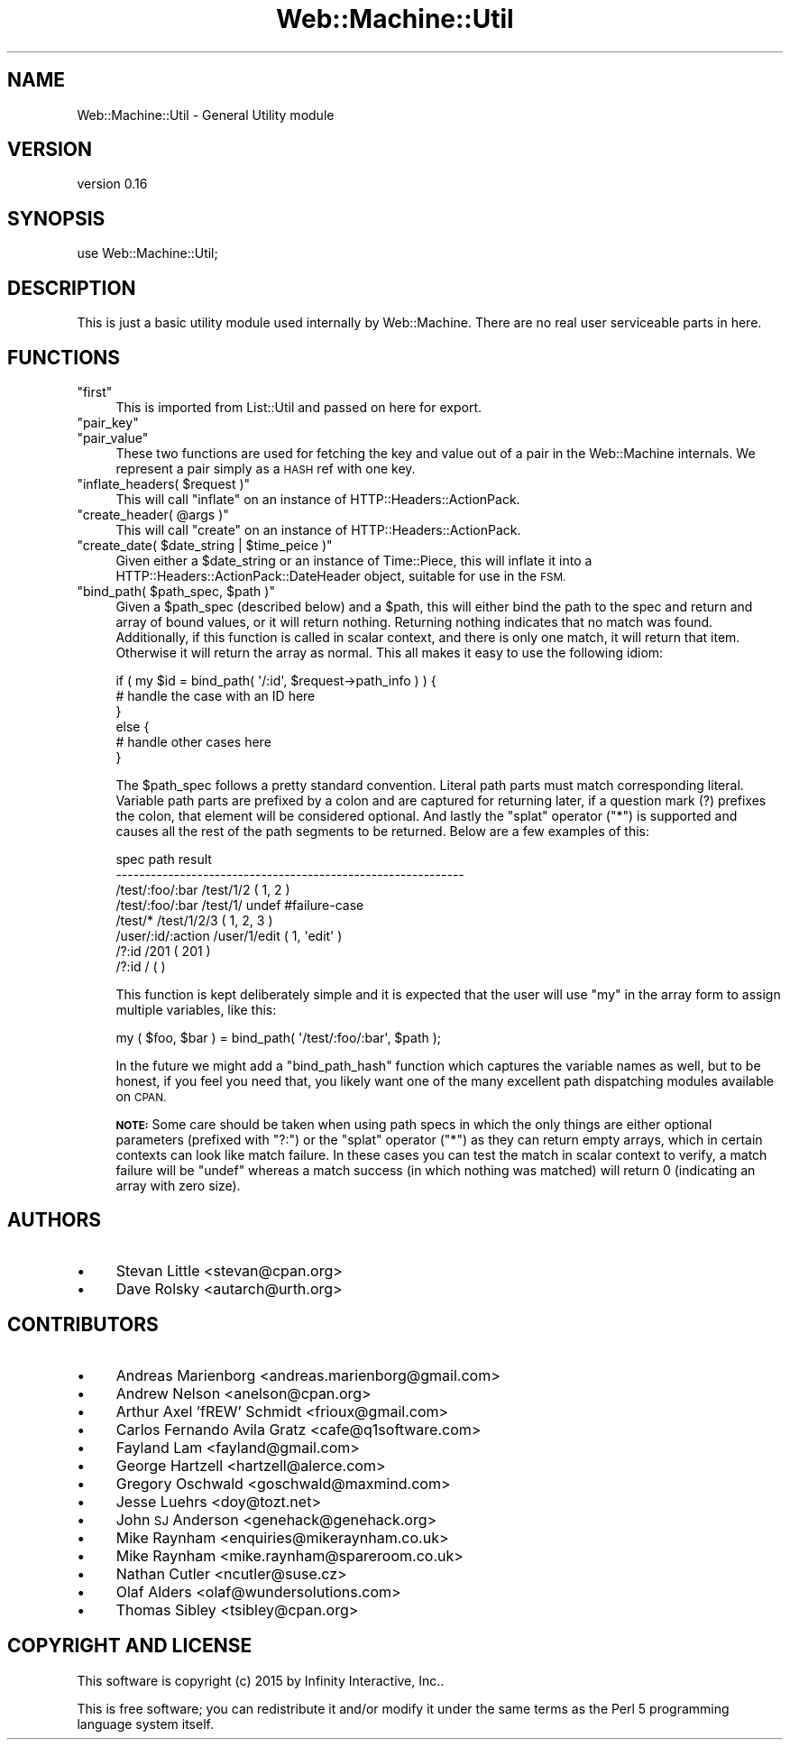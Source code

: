 .\" Automatically generated by Pod::Man 2.28 (Pod::Simple 3.28)
.\"
.\" Standard preamble:
.\" ========================================================================
.de Sp \" Vertical space (when we can't use .PP)
.if t .sp .5v
.if n .sp
..
.de Vb \" Begin verbatim text
.ft CW
.nf
.ne \\$1
..
.de Ve \" End verbatim text
.ft R
.fi
..
.\" Set up some character translations and predefined strings.  \*(-- will
.\" give an unbreakable dash, \*(PI will give pi, \*(L" will give a left
.\" double quote, and \*(R" will give a right double quote.  \*(C+ will
.\" give a nicer C++.  Capital omega is used to do unbreakable dashes and
.\" therefore won't be available.  \*(C` and \*(C' expand to `' in nroff,
.\" nothing in troff, for use with C<>.
.tr \(*W-
.ds C+ C\v'-.1v'\h'-1p'\s-2+\h'-1p'+\s0\v'.1v'\h'-1p'
.ie n \{\
.    ds -- \(*W-
.    ds PI pi
.    if (\n(.H=4u)&(1m=24u) .ds -- \(*W\h'-12u'\(*W\h'-12u'-\" diablo 10 pitch
.    if (\n(.H=4u)&(1m=20u) .ds -- \(*W\h'-12u'\(*W\h'-8u'-\"  diablo 12 pitch
.    ds L" ""
.    ds R" ""
.    ds C` ""
.    ds C' ""
'br\}
.el\{\
.    ds -- \|\(em\|
.    ds PI \(*p
.    ds L" ``
.    ds R" ''
.    ds C`
.    ds C'
'br\}
.\"
.\" Escape single quotes in literal strings from groff's Unicode transform.
.ie \n(.g .ds Aq \(aq
.el       .ds Aq '
.\"
.\" If the F register is turned on, we'll generate index entries on stderr for
.\" titles (.TH), headers (.SH), subsections (.SS), items (.Ip), and index
.\" entries marked with X<> in POD.  Of course, you'll have to process the
.\" output yourself in some meaningful fashion.
.\"
.\" Avoid warning from groff about undefined register 'F'.
.de IX
..
.nr rF 0
.if \n(.g .if rF .nr rF 1
.if (\n(rF:(\n(.g==0)) \{
.    if \nF \{
.        de IX
.        tm Index:\\$1\t\\n%\t"\\$2"
..
.        if !\nF==2 \{
.            nr % 0
.            nr F 2
.        \}
.    \}
.\}
.rr rF
.\" ========================================================================
.\"
.IX Title "Web::Machine::Util 3"
.TH Web::Machine::Util 3 "2015-07-05" "perl v5.12.5" "User Contributed Perl Documentation"
.\" For nroff, turn off justification.  Always turn off hyphenation; it makes
.\" way too many mistakes in technical documents.
.if n .ad l
.nh
.SH "NAME"
Web::Machine::Util \- General Utility module
.SH "VERSION"
.IX Header "VERSION"
version 0.16
.SH "SYNOPSIS"
.IX Header "SYNOPSIS"
.Vb 1
\&  use Web::Machine::Util;
.Ve
.SH "DESCRIPTION"
.IX Header "DESCRIPTION"
This is just a basic utility module used internally by
Web::Machine. There are no real user serviceable parts
in here.
.SH "FUNCTIONS"
.IX Header "FUNCTIONS"
.ie n .IP """first""" 4
.el .IP "\f(CWfirst\fR" 4
.IX Item "first"
This is imported from List::Util and passed on here
for export.
.ie n .IP """pair_key""" 4
.el .IP "\f(CWpair_key\fR" 4
.IX Item "pair_key"
.PD 0
.ie n .IP """pair_value""" 4
.el .IP "\f(CWpair_value\fR" 4
.IX Item "pair_value"
.PD
These two functions are used for fetching the key
and value out of a pair in the Web::Machine internals.
We represent a pair simply as a \s-1HASH\s0 ref with one key.
.ie n .IP """inflate_headers( $request )""" 4
.el .IP "\f(CWinflate_headers( $request )\fR" 4
.IX Item "inflate_headers( $request )"
This will call \f(CW\*(C`inflate\*(C'\fR on an instance of HTTP::Headers::ActionPack.
.ie n .IP """create_header( @args )""" 4
.el .IP "\f(CWcreate_header( @args )\fR" 4
.IX Item "create_header( @args )"
This will call \f(CW\*(C`create\*(C'\fR on an instance of HTTP::Headers::ActionPack.
.ie n .IP """create_date( $date_string | $time_peice )""" 4
.el .IP "\f(CWcreate_date( $date_string | $time_peice )\fR" 4
.IX Item "create_date( $date_string | $time_peice )"
Given either a \f(CW$date_string\fR or an instance of Time::Piece,
this will inflate it into a HTTP::Headers::ActionPack::DateHeader
object, suitable for use in the \s-1FSM.\s0
.ie n .IP """bind_path( $path_spec, $path )""" 4
.el .IP "\f(CWbind_path( $path_spec, $path )\fR" 4
.IX Item "bind_path( $path_spec, $path )"
Given a \f(CW$path_spec\fR (described below) and a \f(CW$path\fR, this will
either bind the path to the spec and return and array of bound
values, or it will return nothing. Returning nothing indicates
that no match was found. Additionally, if this function is called
in scalar context, and there is only one match, it will return
that item. Otherwise it will return the array as normal. This all
makes it easy to use the following idiom:
.Sp
.Vb 6
\&  if ( my $id = bind_path( \*(Aq/:id\*(Aq, $request\->path_info ) ) {
\&      # handle the case with an ID here
\&  }
\&  else {
\&      # handle other cases here
\&  }
.Ve
.Sp
The \f(CW$path_spec\fR follows a pretty standard convention. Literal
path parts must match corresponding literal. Variable path parts
are prefixed by a colon and are captured for returning later, if
a question mark (?) prefixes the colon, that element will be
considered optional. And lastly the \*(L"splat\*(R" operator (\f(CW\*(C`*\*(C'\fR) is
supported and causes all the rest of the path segments to be
returned. Below are a few examples of this:
.Sp
.Vb 8
\&  spec                  path             result
\&  \-\-\-\-\-\-\-\-\-\-\-\-\-\-\-\-\-\-\-\-\-\-\-\-\-\-\-\-\-\-\-\-\-\-\-\-\-\-\-\-\-\-\-\-\-\-\-\-\-\-\-\-\-\-\-\-\-\-\-\-
\&  /test/:foo/:bar       /test/1/2        ( 1, 2 )
\&  /test/:foo/:bar       /test/1/         undef #failure\-case
\&  /test/*               /test/1/2/3      ( 1, 2, 3 )
\&  /user/:id/:action     /user/1/edit     ( 1, \*(Aqedit\*(Aq )
\&  /?:id                 /201             ( 201 )
\&  /?:id                 /                ( )
.Ve
.Sp
This function is kept deliberately simple and it is expected
that the user will use \f(CW\*(C`my\*(C'\fR in the array form to assign
multiple variables, like this:
.Sp
.Vb 1
\&  my ( $foo, $bar ) = bind_path( \*(Aq/test/:foo/:bar\*(Aq, $path );
.Ve
.Sp
In the future we might add a \f(CW\*(C`bind_path_hash\*(C'\fR function which
captures the variable names as well, but to be honest, if you
feel you need that, you likely want one of the many excellent
path dispatching modules available on \s-1CPAN.\s0
.Sp
\&\fB\s-1NOTE:\s0\fR Some care should be taken when using path specs in
which the only things are either optional parameters
(prefixed with \f(CW\*(C`?:\*(C'\fR) or the \*(L"splat\*(R" operator (\f(CW\*(C`*\*(C'\fR)
as they can return empty arrays, which in certain
contexts can look like match failure. In these cases you
can test the match in scalar context to verify, a match
failure will be \f(CW\*(C`undef\*(C'\fR whereas a match success (in
which nothing was matched) will return \f(CW0\fR (indicating
an array with zero size).
.SH "AUTHORS"
.IX Header "AUTHORS"
.IP "\(bu" 4
Stevan Little <stevan@cpan.org>
.IP "\(bu" 4
Dave Rolsky <autarch@urth.org>
.SH "CONTRIBUTORS"
.IX Header "CONTRIBUTORS"
.IP "\(bu" 4
Andreas Marienborg <andreas.marienborg@gmail.com>
.IP "\(bu" 4
Andrew Nelson <anelson@cpan.org>
.IP "\(bu" 4
Arthur Axel 'fREW' Schmidt <frioux@gmail.com>
.IP "\(bu" 4
Carlos Fernando Avila Gratz <cafe@q1software.com>
.IP "\(bu" 4
Fayland Lam <fayland@gmail.com>
.IP "\(bu" 4
George Hartzell <hartzell@alerce.com>
.IP "\(bu" 4
Gregory Oschwald <goschwald@maxmind.com>
.IP "\(bu" 4
Jesse Luehrs <doy@tozt.net>
.IP "\(bu" 4
John \s-1SJ\s0 Anderson <genehack@genehack.org>
.IP "\(bu" 4
Mike Raynham <enquiries@mikeraynham.co.uk>
.IP "\(bu" 4
Mike Raynham <mike.raynham@spareroom.co.uk>
.IP "\(bu" 4
Nathan Cutler <ncutler@suse.cz>
.IP "\(bu" 4
Olaf Alders <olaf@wundersolutions.com>
.IP "\(bu" 4
Thomas Sibley <tsibley@cpan.org>
.SH "COPYRIGHT AND LICENSE"
.IX Header "COPYRIGHT AND LICENSE"
This software is copyright (c) 2015 by Infinity Interactive, Inc..
.PP
This is free software; you can redistribute it and/or modify it under
the same terms as the Perl 5 programming language system itself.
